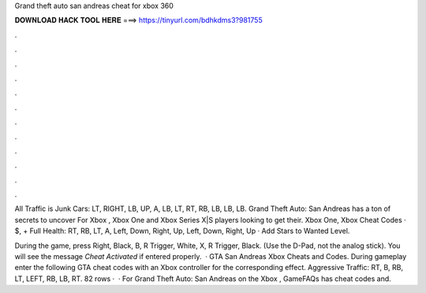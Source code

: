 Grand theft auto san andreas cheat for xbox 360



𝐃𝐎𝐖𝐍𝐋𝐎𝐀𝐃 𝐇𝐀𝐂𝐊 𝐓𝐎𝐎𝐋 𝐇𝐄𝐑𝐄 ===> https://tinyurl.com/bdhkdms3?981755



.



.



.



.



.



.



.



.



.



.



.



.

All Traffic is Junk Cars: LT, RIGHT, LB, UP, A, LB, LT, RT, RB, LB, LB, LB. Grand Theft Auto: San Andreas has a ton of secrets to uncover For Xbox , Xbox One and Xbox Series X|S players looking to get their. Xbox One, Xbox Cheat Codes · $, + Full Health: RT, RB, LT, A, Left, Down, Right, Up, Left, Down, Right, Up · Add Stars to Wanted Level.

During the game, press Right, Black, B, R Trigger, White, X, R Trigger, Black. (Use the D-Pad, not the analog stick). You will see the message *Cheat Activated* if entered properly.  · GTA San Andreas Xbox Cheats and Codes. During gameplay enter the following GTA cheat codes with an Xbox controller for the corresponding effect. Aggressive Traffic: RT, B, RB, LT, LEFT, RB, LB, RT. 82 rows ·  · For Grand Theft Auto: San Andreas on the Xbox , GameFAQs has cheat codes and.
